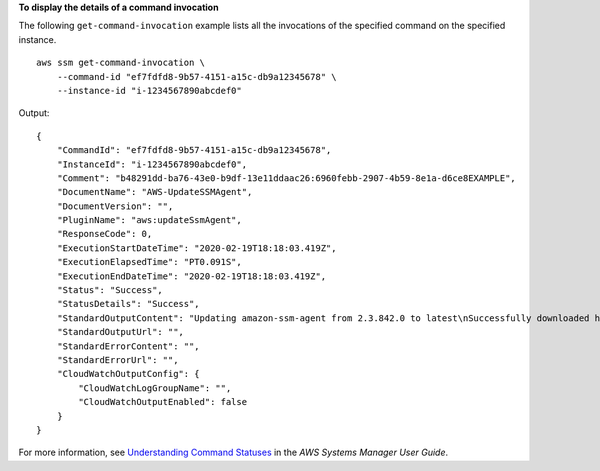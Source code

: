 **To display the details of a command invocation**

The following ``get-command-invocation`` example lists all the invocations of the specified command on the specified instance. ::

    aws ssm get-command-invocation \
        --command-id "ef7fdfd8-9b57-4151-a15c-db9a12345678" \
        --instance-id "i-1234567890abcdef0"

Output::

    {
        "CommandId": "ef7fdfd8-9b57-4151-a15c-db9a12345678",
        "InstanceId": "i-1234567890abcdef0",
        "Comment": "b48291dd-ba76-43e0-b9df-13e11ddaac26:6960febb-2907-4b59-8e1a-d6ce8EXAMPLE",
        "DocumentName": "AWS-UpdateSSMAgent",
        "DocumentVersion": "",
        "PluginName": "aws:updateSsmAgent",
        "ResponseCode": 0,
        "ExecutionStartDateTime": "2020-02-19T18:18:03.419Z",
        "ExecutionElapsedTime": "PT0.091S",
        "ExecutionEndDateTime": "2020-02-19T18:18:03.419Z",
        "Status": "Success",
        "StatusDetails": "Success",
        "StandardOutputContent": "Updating amazon-ssm-agent from 2.3.842.0 to latest\nSuccessfully downloaded https://s3.us-east-2.amazonaws.com/amazon-ssm-us-east-2/ssm-agent-manifest.json\namazon-ssm-agent 2.3.842.0 has already been installed, update skipped\n",
        "StandardOutputUrl": "",
        "StandardErrorContent": "",
        "StandardErrorUrl": "",
        "CloudWatchOutputConfig": {
            "CloudWatchLogGroupName": "",
            "CloudWatchOutputEnabled": false
        }
    }

For more information, see `Understanding Command Statuses <https://docs.aws.amazon.com/systems-manager/latest/userguide/monitor-commands.html>`__ in the *AWS Systems Manager User Guide*.
